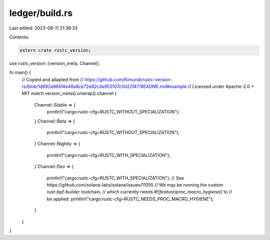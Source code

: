 ledger/build.rs
===============

Last edited: 2023-08-11 21:38:33

Contents:

.. code-block:: rs

    extern crate rustc_version;
use rustc_version::{version_meta, Channel};

fn main() {
    // Copied and adapted from
    // https://github.com/Kimundi/rustc-version-rs/blob/1d692a965f4e48a8cb72e82cda953107c0d22f47/README.md#example
    // Licensed under Apache-2.0 + MIT
    match version_meta().unwrap().channel {
        Channel::Stable => {
            println!("cargo:rustc-cfg=RUSTC_WITHOUT_SPECIALIZATION");
        }
        Channel::Beta => {
            println!("cargo:rustc-cfg=RUSTC_WITHOUT_SPECIALIZATION");
        }
        Channel::Nightly => {
            println!("cargo:rustc-cfg=RUSTC_WITH_SPECIALIZATION");
        }
        Channel::Dev => {
            println!("cargo:rustc-cfg=RUSTC_WITH_SPECIALIZATION");
            // See https://github.com/solana-labs/solana/issues/11055
            // We may be running the custom `rust-bpf-builder` toolchain,
            // which currently needs `#![feature(proc_macro_hygiene)]` to
            // be applied.
            println!("cargo:rustc-cfg=RUSTC_NEEDS_PROC_MACRO_HYGIENE");
        }
    }
}


